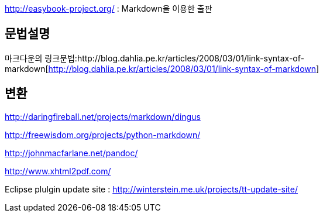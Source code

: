 http://easybook-project.org/[http://easybook-project.org/] : Markdown을 이용한 출판

== 문법설명
마크다운의 링크문법:http://blog.dahlia.pe.kr/articles/2008/03/01/link-syntax-of-markdown[http://blog.dahlia.pe.kr/articles/2008/03/01/link-syntax-of-markdown]  

== 변환
http://daringfireball.net/projects/markdown/dingus[http://daringfireball.net/projects/markdown/dingus]

http://freewisdom.org/projects/python-markdown/[http://freewisdom.org/projects/python-markdown/]

http://johnmacfarlane.net/pandoc/[http://johnmacfarlane.net/pandoc/]

http://www.xhtml2pdf.com/[http://www.xhtml2pdf.com/]

Eclipse plulgin update site : http://winterstein.me.uk/projects/tt-update-site/
